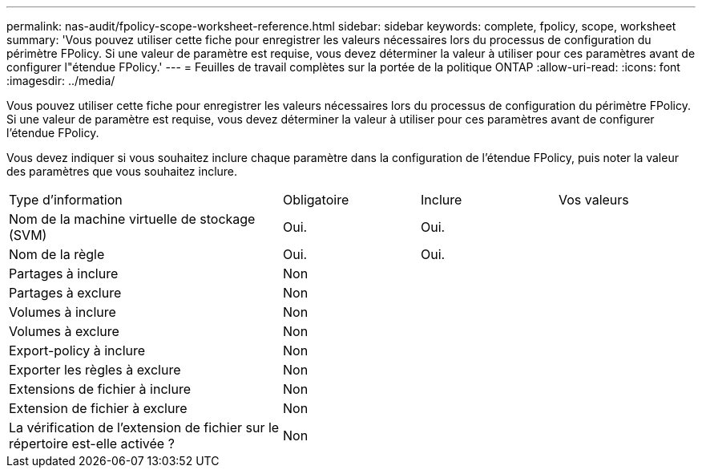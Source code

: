 ---
permalink: nas-audit/fpolicy-scope-worksheet-reference.html 
sidebar: sidebar 
keywords: complete, fpolicy, scope, worksheet 
summary: 'Vous pouvez utiliser cette fiche pour enregistrer les valeurs nécessaires lors du processus de configuration du périmètre FPolicy. Si une valeur de paramètre est requise, vous devez déterminer la valeur à utiliser pour ces paramètres avant de configurer l"étendue FPolicy.' 
---
= Feuilles de travail complètes sur la portée de la politique ONTAP
:allow-uri-read: 
:icons: font
:imagesdir: ../media/


[role="lead"]
Vous pouvez utiliser cette fiche pour enregistrer les valeurs nécessaires lors du processus de configuration du périmètre FPolicy. Si une valeur de paramètre est requise, vous devez déterminer la valeur à utiliser pour ces paramètres avant de configurer l'étendue FPolicy.

Vous devez indiquer si vous souhaitez inclure chaque paramètre dans la configuration de l'étendue FPolicy, puis noter la valeur des paramètres que vous souhaitez inclure.

[cols="40,20,20,20"]
|===


| Type d'information | Obligatoire | Inclure | Vos valeurs 


 a| 
Nom de la machine virtuelle de stockage (SVM)
 a| 
Oui.
 a| 
Oui.
 a| 



 a| 
Nom de la règle
 a| 
Oui.
 a| 
Oui.
 a| 



 a| 
Partages à inclure
 a| 
Non
 a| 
 a| 



 a| 
Partages à exclure
 a| 
Non
 a| 
 a| 



 a| 
Volumes à inclure
 a| 
Non
 a| 
 a| 



 a| 
Volumes à exclure
 a| 
Non
 a| 
 a| 



 a| 
Export-policy à inclure
 a| 
Non
 a| 
 a| 



 a| 
Exporter les règles à exclure
 a| 
Non
 a| 
 a| 



 a| 
Extensions de fichier à inclure
 a| 
Non
 a| 
 a| 



 a| 
Extension de fichier à exclure
 a| 
Non
 a| 
 a| 



 a| 
La vérification de l'extension de fichier sur le répertoire est-elle activée ?
 a| 
Non
 a| 
 a| 

|===